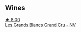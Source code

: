 
** Wines

#+begin_export html
<div class="flex-container">
  <a class="flex-item flex-item-left" href="/wines/ea15e397-8149-405d-992d-63878cb0cebf.html">
    <section class="h text-small text-lighter">★ 8.00</section>
    <section class="h text-bolder">Les Grands Blancs Grand Cru - NV</section>
  </a>

</div>
#+end_export
